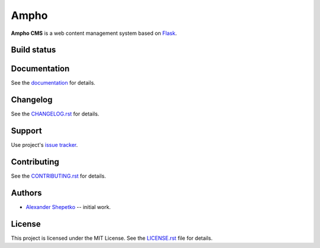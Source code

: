 Ampho
=====

**Ampho CMS** is a web content management system based on `Flask`_.

Build status
------------

.. image:: https://travis-ci.org/ampho-cms/ampho.svg?branch=develop
    :target: https://travis-ci.org/ampho-cms/flask_ampho
    :alt: Build status

.. image:: https://codecov.io/gh/ampho-cms/ampho/branch/develop/graph/badge.svg
    :target: https://codecov.io/gh/ampho-cms/flask_ampho
    :alt: Code coverage


Documentation
-------------

See the `documentation`_ for details.


Changelog
---------

See the `CHANGELOG.rst`_ for details.


Support
-------

Use project's `issue tracker`_.


Contributing
------------

See the `CONTRIBUTING.rst`_ for details.


Authors
-------

- `Alexander Shepetko`_ -- initial work.


License
-------

This project is licensed under the MIT License. See the `LICENSE.rst`_ file for details.


.. _Flask: https://palletsprojects.com/p/flask/
.. _Ampho CMS: https://ampho.xyz
.. _documentation: doc/index.rst
.. _CHANGELOG.rst: CHANGELOG.rst
.. _issue tracker: https://github.com/ampho-cms/ampho/issues
.. _CONTRIBUTING.rst: CONTRIBUTING.rst
.. _Alexander Shepetko: https://shepetko.com
.. _LICENSE.rst: LICENSE.rst
